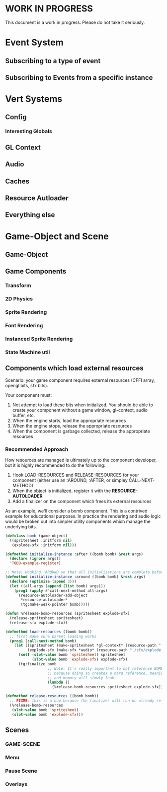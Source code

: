 * WORK IN PROGRESS
This document is a work in progress. Please do not take it seriously.
* Event System
** Subscribing to a type of event
** Subscribing to Events from a specific instance
* Vert Systems
** Config
*** Interesting Globals
** GL Context
** Audio
** Caches
** Resource Autloader
** Everything else
* Game-Object and Scene
** Game-Object
** Game Components
*** Transform
*** 2D Physics
*** Sprite Rendering
*** Font Rendering
*** Instanced Sprite Rendering
*** State Machine util
** Components which load external resources
Scenario: your game component requires external resources (CFFI array, opengl bits, sfx bits).

Your component must:
1. Not attempt to load these bits when initialized. You should be able to create your component without a game window, gl-context, audio buffer, etc.
2. When the engine starts, load the appropriate resources
3. When the engine stops, release the appropriate resources
4. When the component is garbage collected, release the appropriate resources

*** Recommended Approach
How resources are managed is ultimately up to the component developer, but it is highly recommended to do the following:
1. Hook LOAD-RESOURCES and RELEASE-RESOURCES for your component (either use an :AROUND, :AFTER, or simpley CALL-NEXT-METHOD)
2. When the object is initialized, register it with the *RESOURCE-AUTOLOADER*
3. Add a finalizer on the component which frees its external resources

As an example, we'll consider a bomb component. This is a contrived example for educational purposes. In practice the rendering and audio logic would be broken out into simpler utility components which manage the underlying bits.
#+BEGIN_SRC lisp
  (defclass bomb (game-object)
    ((spritesheet :initform nil)
     (explode-sfx :initform nil)))

  (defmethod initialize-instance :after ((bomb bomb) &rest args)
    (declare (ignore args))
    'TODO-example-register)

  ;; Note: Hooking :AROUND so that all initializations are complete before we potentially call LOAD-RESOURCES
  (defmethod initialize-instance :around ((bomb bomb) &rest args)
    (declare (optimize (speed 3)))
    (let ((all-args (append (list bomb) args)))
      (prog1 (apply #'call-next-method all-args)
        (resource-autoloader-add-object
         ,*resource-autoloader*
         (tg:make-weak-pointer bomb)))))

  (defun %release-bomb-resources (spritesheet explode-sfx)
    (release-spritesheet spritesheet)
    (release-sfx explode-sfx))

  (defmethod load-resources ((bomb bomb))
    ;; first make sure parent loading works
    (prog1 (call-next-method bomb)
      (let ((spritesheet (make-spritesheet *gl-context* (resource-path "./art/bomb.png")))
            (explode-sfx (make-sfx *audio* (resource-path "./sfx/explode.wav"))))
        (setf (slot-value bomb 'spritesheet) spritesheet
              (slot-value bomb 'explode-sfx) explode-sfx)
        (tg:finalize bomb
                     ;; Note: It's really important to not reference BOMB instance in this lambda
                     ;; because doing so creates a hard reference, meaning it will never be collected
                     ;; and memory will slowly leak
                     (lambda ()
                       (%release-bomb-resources spritesheet explode-sfx))))))

  (defmethod release-resources ((bomb bomb))
    ;; FIXME: this is a bug because the finalizer will run on already released resources!
    (%release-bomb-resources
     (slot-value bomb 'spritesheet)
     (slot-value bomb 'explode-sfx)))
#+END_SRC
** Scenes
*** GAME-SCENE
*** Menu
*** Pause Scene
*** Overlays
